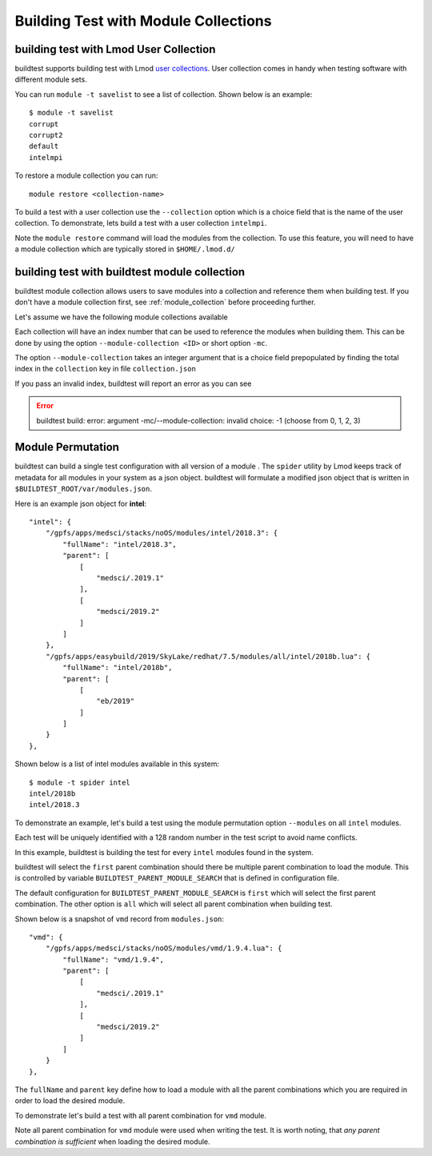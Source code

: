 Building Test with Module Collections
======================================

building test with Lmod User Collection
-------------------------------------------

buildtest supports building test with Lmod `user collections <https://lmod
.readthedocs.io/en/latest/010_user.html#user-collections>`_. User collection comes in
handy when testing software with different module sets.

You can run ``module -t savelist`` to see a list of collection. Shown below
is an example::

    $ module -t savelist
    corrupt
    corrupt2
    default
    intelmpi

To restore a module collection you can run::

    module restore <collection-name>


To build a test with a user collection use the ``--collection`` option which
is a choice field that is the name of the user collection.
To demonstrate, lets build a test with a user collection ``intelmpi``.

.. program-output:: cat scripts/build-lmod-collection.txt

Note the ``module restore`` command will load the modules from the
collection. To use this feature, you will need to have a module collection
which are typically stored in ``$HOME/.lmod.d/``

.. _build_with_module_collection:

building test with buildtest module collection
------------------------------------------------

buildtest module collection allows users to save modules into a collection
and reference them when building test. If you don't have a module collection first,
see :ref:`module_collection` before proceeding further.

Let's assume we have the following module collections available

.. program-output:: cat docgen/module_collection_list_add.txt

Each collection will have an index number that can be used to reference the modules
when building them. This can be done by using the option ``--module-collection <ID>`` or
short option ``-mc``.

.. program-output:: cat scripts/build-openmpi-example1.txt


The option ``--module-collection`` takes an integer argument that is a
choice field prepopulated by finding the total index in the ``collection``
key in file ``collection.json``

If you pass an invalid index, buildtest will report an error as you can see

.. Error::

    buildtest build: error: argument -mc/--module-collection: invalid choice: -1 (choose from 0, 1, 2, 3)

Module Permutation
------------------

buildtest can build a single test configuration with all version of a module
. The ``spider`` utility by Lmod keeps track of metadata for all modules in
your system as a json object. buildtest will formulate a modified json
object that is written in ``$BUILDTEST_ROOT/var/modules.json``.

Here is an example json object for **intel**::

    "intel": {
        "/gpfs/apps/medsci/stacks/noOS/modules/intel/2018.3": {
            "fullName": "intel/2018.3",
            "parent": [
                [
                    "medsci/.2019.1"
                ],
                [
                    "medsci/2019.2"
                ]
            ]
        },
        "/gpfs/apps/easybuild/2019/SkyLake/redhat/7.5/modules/all/intel/2018b.lua": {
            "fullName": "intel/2018b",
            "parent": [
                [
                    "eb/2019"
                ]
            ]
        }
    },

Shown below is a list of intel modules available in this system::

    $ module -t spider intel
    intel/2018b
    intel/2018.3



To demonstrate an example, let's build a test using the module permutation
option ``--modules`` on all ``intel`` modules.

.. program-output:: cat scripts/build-module-permute.txt

Each test will be uniquely identified with a 128 random number in the test
script to avoid name conflicts.

In this example, buildtest is building the test for every ``intel`` modules
found in the system.



buildtest will select the ``first`` parent combination should there be
multiple parent combination to load the module. This is controlled by variable
``BUILDTEST_PARENT_MODULE_SEARCH`` that is defined in configuration file.

The default configuration for ``BUILDTEST_PARENT_MODULE_SEARCH`` is ``first``
which will select the first parent combination. The other option is ``all`` which
will select all parent combination when building test.

Shown below is a snapshot of ``vmd`` record from ``modules.json``::


    "vmd": {
        "/gpfs/apps/medsci/stacks/noOS/modules/vmd/1.9.4.lua": {
            "fullName": "vmd/1.9.4",
            "parent": [
                [
                    "medsci/.2019.1"
                ],
                [
                    "medsci/2019.2"
                ]
            ]
        }
    },



The ``fullName`` and ``parent`` key define how to load a module with all the
parent combinations which you are required in order to load the desired
module.

To demonstrate let's build a test with all parent combination for ``vmd``
module.

.. program-output:: cat scripts/build-module-all-permute.txt

Note all parent combination for ``vmd`` module were
used when writing the test. It is worth noting, that *any parent combination
is sufficient* when loading the desired module.
